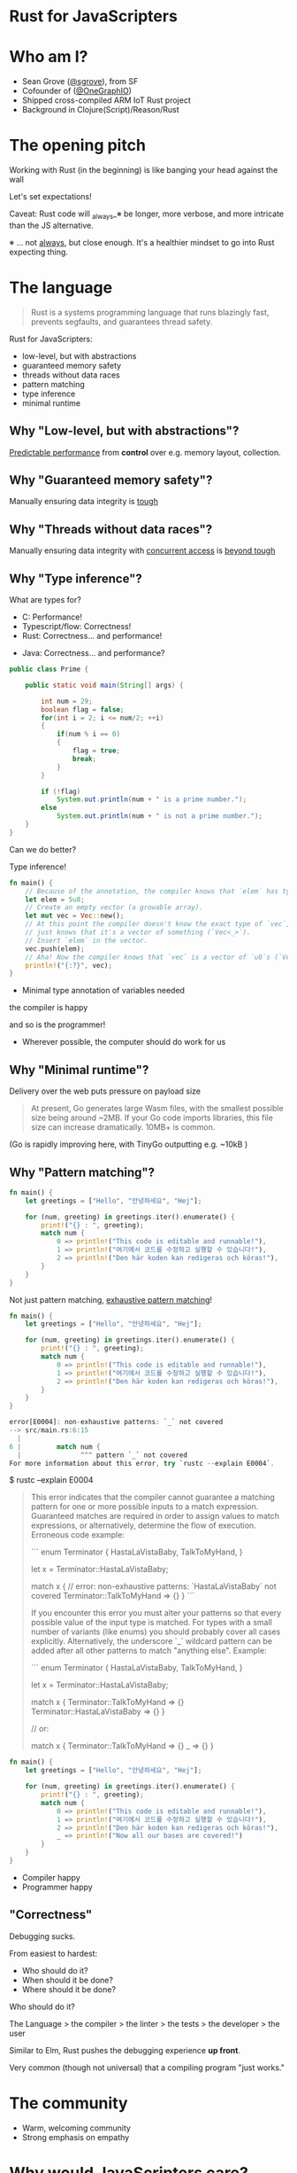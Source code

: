 #+REVEAL_ROOT: http://cdn.jsdelivr.net/reveal.js/3.0.0/
#+REVEAL_EXTRA_CSS: /Users/s/Desktop/reactiveconf/talk.css
#+REVEAL_THEME: league
#+REVEAL_TRANS: linear
#+REVEAL_PLUGINS: (highlight)
#+REVEAL_DEFAULT_FRAG_STYLE: appear
#+REVEAL_EXTRA_CSS: css/custom.css
#+OPTIONS: reveal_title_slide:nil num:nil reveal_history:true toc:nil
* Rust for JavaScripters
* Who am I?
- Sean Grove ([[https://twitter.com/sgrove][@sgrove]]), from SF
- Cofounder of ([[https://twitter.com/onegraphio][@OneGraphIO]])
- Shipped cross-compiled ARM IoT Rust project
- Background in Clojure(Script)/Reason/Rust
* The opening pitch
Working with Rust (in the beginning) is like banging your head against the wall
#+REVEAL: split
Let's set expectations!
#+ATTR_REVEAL: :frag appear
Caveat: Rust code will _always_※ be longer, more verbose, and more intricate than the JS alternative.





#+ATTR_REVEAL: :frag appear
※ ... not _always_, but close enough. It's a healthier mindset to go into Rust expecting thing.
* The language
#+BEGIN_QUOTE
Rust is a systems programming language that runs blazingly fast, prevents segfaults, and guarantees thread safety.
#+END_QUOTE
#+REVEAL: split
Rust for JavaScripters:

- low-level, but with abstractions
- guaranteed memory safety
- threads without data races
- pattern matching
- type inference
- minimal runtime
** Why "Low-level, but with abstractions"?

_Predictable performance_ from *control* over e.g. memory layout, collection.
** Why "Guaranteed memory safety"?

Manually ensuring data integrity is _tough_
** Why "Threads without data races"?

Manually ensuring data integrity with _concurrent access_ is _beyond tough_
** Why "Type inference"?

#+ATTR_REVEAL: :frag appear
What are types for?

#+ATTR_REVEAL: :frag appear
- C: Performance!
- Typescript/flow: Correctness!
- Rust: Correctness... and performance!

#+ATTR_REVEAL: :frag appear
- Java: Correctness... and performance?

#+REVEAL: split
#+BEGIN_SRC java
public class Prime {

    public static void main(String[] args) {

        int num = 29;
        boolean flag = false;
        for(int i = 2; i <= num/2; ++i)
        {
            if(num % i == 0)
            {
                flag = true;
                break;
            }
        }

        if (!flag)
            System.out.println(num + " is a prime number.");
        else
            System.out.println(num + " is not a prime number.");
    }
}
#+END_SRC
#+REVEAL: split
Can we do better?

#+ATTR_REVEAL: :frag appear
Type inference!
#+REVEAL: split

#+BEGIN_SRC rust
fn main() {
    // Because of the annotation, the compiler knows that `elem` has type u8.
    let elem = 5u8;
    // Create an empty vector (a growable array).
    let mut vec = Vec::new();
    // At this point the compiler doesn't know the exact type of `vec`, it
    // just knows that it's a vector of something (`Vec<_>`).
    // Insert `elem` in the vector.
    vec.push(elem);
    // Aha! Now the compiler knows that `vec` is a vector of `u8`s (`Vec u8`)
    println!("{:?}", vec);
}
#+END_SRC

#+ATTR_REVEAL: :frag appear
- Minimal type annotation of variables needed
#+ATTR_REVEAL: :frag appear
the compiler is happy
#+ATTR_REVEAL: :frag appear
and so is the programmer!
#+ATTR_REVEAL: :frag appear
- Wherever possible, the computer should do work for us
** Why "Minimal runtime"?

Delivery over the web puts pressure on payload size

#+ATTR_REVEAL: :frag appear
#+BEGIN_QUOTE
At present, Go generates large Wasm files, with the smallest possible size being around ~2MB. If your Go code imports libraries, this file size can increase dramatically. 10MB+ is common.
#+END_QUOTE

#+ATTR_REVEAL: :frag appear
(Go is rapidly improving here, with TinyGo outputting e.g. ~10kB )

** Why "Pattern matching"?

#+BEGIN_SRC rust
fn main() {
    let greetings = ["Hello", "안녕하세요", "Hej"];

    for (num, greeting) in greetings.iter().enumerate() {
        print!("{} : ", greeting);
        match num {
            0 => println!("This code is editable and runnable!"),
            1 => println!("여기에서 코드를 수정하고 실행할 수 있습니다!"),
            2 => println!("Den här koden kan redigeras och köras!"),
        }
    }
}
#+END_SRC
#+REVEAL: split
Not just pattern matching, _exhaustive pattern matching_!
#+BEGIN_SRC rust
fn main() {
    let greetings = ["Hello", "안녕하세요", "Hej"];

    for (num, greeting) in greetings.iter().enumerate() {
        print!("{} : ", greeting);
        match num {
            0 => println!("This code is editable and runnable!"),
            1 => println!("여기에서 코드를 수정하고 실행할 수 있습니다!"),
            2 => println!("Den här koden kan redigeras och köras!"),
        }
    }
}
#+END_SRC
#+BEGIN_SRC rust
error[E0004]: non-exhaustive patterns: `_` not covered
--> src/main.rs:6:15
  |
6 |         match num {
  |               ^^^ pattern `_` not covered
For more information about this error, try `rustc --explain E0004`.
#+END_SRC
#+REVEAL: split
$ rustc --explain E0004

#+BEGIN_QUOTE
This error indicates that the compiler cannot guarantee a matching pattern for
one or more possible inputs to a match expression. Guaranteed matches are
required in order to assign values to match expressions, or alternatively,
determine the flow of execution. Erroneous code example:

```
enum Terminator {
    HastaLaVistaBaby,
    TalkToMyHand,
}

let x = Terminator::HastaLaVistaBaby;

match x { // error: non-exhaustive patterns: `HastaLaVistaBaby` not covered
    Terminator::TalkToMyHand => {}
}
```

If you encounter this error you must alter your patterns so that every possible
value of the input type is matched. For types with a small number of variants
(like enums) you should probably cover all cases explicitly. Alternatively, the
underscore `_` wildcard pattern can be added after all other patterns to match
"anything else". Example:

```
enum Terminator {
    HastaLaVistaBaby,
    TalkToMyHand,
}

let x = Terminator::HastaLaVistaBaby;

match x {
    Terminator::TalkToMyHand => {}
    Terminator::HastaLaVistaBaby => {}
}

// or:

match x {
    Terminator::TalkToMyHand => {}
    _ => {}
}
#+END_QUOTE
#+REVEAL: split
#+BEGIN_SRC rust
fn main() {
    let greetings = ["Hello", "안녕하세요", "Hej"];

    for (num, greeting) in greetings.iter().enumerate() {
        print!("{} : ", greeting);
        match num {
            0 => println!("This code is editable and runnable!"),
            1 => println!("여기에서 코드를 수정하고 실행할 수 있습니다!"),
            2 => println!("Den här koden kan redigeras och köras!"),
            _ => println!("Now all our bases are covered!")
        }
    }
}
#+END_SRC

#+ATTR_REVEAL: :frag appear
- Compiler happy
- Programmer happy

** "Correctness"
Debugging sucks.

From easiest to hardest:
#+ATTR_REVEAL: :frag appear
- Who should do it?
- When should it be done?
- Where should it be done?

#+REVEAL: split
Who should do it?

The Language > the compiler > the linter > the tests > the developer > the user

#+REVEAL: split
Similar to Elm, Rust pushes the debugging experience *up front*.

Very common (though not universal) that a compiling program "just works."

* The community
- Warm, welcoming community
- Strong emphasis on empathy
* Why would JavaScripters care?
#+ATTR_REVEAL: :frag appear
Combining JavaScript and Rust
#+ATTR_REVEAL: :frag appear
Caveat: Using wasm (and therefore Rust) from JS is uncomfortable and unidiomatic by default.
* Interop: A naive approach
- JavaScript initializes
- Fetch and load Rust wasm
- wasm exposes functions for JavaScript to call
- JavaScript calls wasm function which return e.g. a string
** The problem
Sending data JavaScript↔WebAssembly by default involves allocations - something we initially wanted to avoid!

#+BEGIN_SRC
+-------------------+           |         +---------------------+
|JavaScript         |           |         | RUST                |
+-------------------+           |         +---------------------+
|                   | 1. "hi!"  |2. "hi!" |                     |
|wasm.greet("hi!")  |-----------+---------> greet(msg..) {      |
|                   |           |         |        ....         |
|                   | 2. "hey!" |1. "hey!"|   "hey!"            |
|                   |<----------+---------| }                   |
+-------------------+           |         +---------------------+
#+END_SRC

#+REVEAL: split
Goals:

- Minimizing copying into and out of the WebAssembly linear memory. Unnecessary copies impose unnecessary overhead.
- Minimizing serializing and deserializing. Similar to copies, serializing and deserializing also imposes overhead, and often imposes copying as well.
* Interop: A different way of thinking.
How?
- Pass opaque handles to a data structure — instead of serializing it on one side, copy it into some known location in the WebAssembly linear memory.
- As a general rule of thumb, large, long-lived data structures are implemented as Rust types
 - They live in the Rust linear memory, and are exposed to JS as opaque handles.
 - JS calls exported Rust functions with the opaque handles
 - Rust transforms the data, perform heavy computations, queries the data
 - Rust ultimately returns a small, copy-able result.
** A house divided
#+BEGIN_SRC
+-------------------+           |         +---------------------+
|JavaScript         |           |         | RUST                |
+-------------------+           |         +---------------------+
|                   |           |         |                     |
|                   |           |         |                     |
|                   |           |         |                     |
|                   |           |         |                     |
|                   |           |         |                     |
+-------------------+           |         +---------------------+
#+END_SRC
#+REVEAL: split
#+BEGIN_SRC
+-------------------+           |         +---------------------+
|JavaScript         |           |         | RUST                |
+-------------------+           |         +---------------------+
| DOM               |           |         |                     |
| Garbage Collection|           |         |                     |
| Familiar objects  |           |         |                     |
| Arrays            |           |         |                     |
| String            |           |         |                     |
+-------------------+           |         +---------------------+
#+END_SRC
#+REVEAL: split
#+BEGIN_SRC
+-------------------+           |         +---------------------+
|JavaScript         |           |         | RUST                |
+-------------------+           |         +---------------------+
| DOM               |           |         | Performance         |
| Garbage Collection|           |         | Manual memory       |
| Familiar objects  |           |         | Custom "objects"    |
| Arrays            |           |         | Custom "arrays"+Vec |
| String            |           |         | String and str      |
+-------------------+           |         +---------------------+
#+END_SRC
*** Bridging the gap
#+BEGIN_QUOTE
> WebAssembly has a very simple memory model. A wasm module has access to a single "linear memory", which is essentially a flat array of a bytes.
#+END_QUOTE
#+REVEAL: split
#+BEGIN_SRC
+-------------------+                     +---------------------+
|JavaScript         |                     | RUST                |
+-------------------+                     +---------------------+
| DOM               |                     | Performance         |
| Garbage Collection|                     | Manual memory       |
| Familiar objects  |                     | Custom "objects"    |
| Arrays            |                     | Custom "arrays"+Vec |
| String            |                     | String and str      |
+-------+-----------+                     +----------+----------+
        |              +---------------+             |
        |              | Shared memory |             |
        |              +---------------+             |
        |              |               |             |
        |              |Plain ol' bytes|             |
        +--------------+               +-------------+
                       |               |
                       +---------------+
#+END_SRC
#+REVEAL: split
- By only returning the small result of the computation, we avoid copying and/or serializing everything back and forth between the JavaScript garbage-collected heap and the WebAssembly linear memory.
Lingua franca: [Uint8/etc.]Array
** Rust toolchain + DX to the rescue

#+BEGIN_SRC rust
#[wasm_bindgen]
#[repr(u8)]
#[derive(Clone, Copy, Debug, PartialEq, Eq)]
pub enum Cell {
    Dead = 0,
    Alive = 1,
}

pub fn tick(&mut self) {
    let mut next = self.cells.clone();

    for row in 0..self.height {
        for col in 0..self.width {
            let idx = self.get_index(row, col);
            let cell = self.cells[idx];
            let live_neighbors = self.live_neighbor_count(row, col);

            let next_cell = match (cell, live_neighbors) {
                // Rule 1: Any cell with fewer than two live neighbors dies
                (Cell::Alive, x) if x < 2 => Cell::Dead,
                (Cell::Alive, 2) | (Cell::Alive, 3) => Cell::Alive,
                (Cell::Alive, x) if x > 3 => Cell::Dead,
                (Cell::Dead, 3) => Cell::Alive,
                (otherwise, _) => otherwise,
            };

            next[idx] = next_cell;
        }
    }
    self.cells = next;
}

pub fn new() -> Universe {
    let width = 64;
    let height = 64;

    let cells = (0..width * height)
        .map(|i| {
            if i % 2 == 0 || i % 7 == 0 {
                Cell::Alive
            } else {
                Cell::Dead
            }
        }).collect();

    Universe {
        width,
        height,
        cells,
    }
}

pub fn render(&self) -> String {
    self.to_string()
}
#+END_SRC
#+REVEAL: split
#+BEGIN_SRC typescript
/* tslint:disable */
export enum Cell {Dead,Alive,}
export class Universe {
free(): void;

 tick(): void;

static  new(): Universe;

 render(): string;

}
#+END_SRC

* Basic  Examples
** HTML Components
Yew ("you") is a modern Rust framework inspired by Elm and ReactJS for creating frontend apps with WebAssembly.

#+BEGIN_QUOTE
The framework supports multi-threading & concurrency out of the box. It uses Web Workers API to spawn actors (agents) in separate threads and uses a local scheduler attached to a thread for concurrent tasks.
#+END_QUOTE

#+REVEAL: split

#+BEGIN_SRC rust
html! {
    <section class="todoapp",>
        <header class="header",>
            <h1>{ "todos" }</h1>
            { view_input(&model) }
        </header>
        <section class="main",>
            <input class="toggle-all",
                   type="checkbox",
                   checked=model.is_all_completed(),
                   onclick=|_| Msg::ToggleAll, />
            { view_entries(&model) }
        </section>
    </section>
}
#+END_SRC
** WebWorkers

#+BEGIN_SRC rust
#[derive(Serialize, Deserialize, Debug)]
pub enum Request {
    Question(String),
}

#[derive(Serialize, Deserialize, Debug)]
pub enum Response {
    Answer(String),
}

impl Agent for Worker {
    // Create an instance with a link to agent's environment.
    fn create(link: AgentLink<Self>) -> Self {
        Worker { link }
    }

    // Handle incoming messages from components of other agents.
    fn handle(&mut self, msg: Self::Input, who: HandlerId) {
        match msg {
            Request::Question(_body) => {
                self.link.response(who, Response::Answer("That's cool!".into()));
            },
        }
    }
}
#+END_SRC

** Canvas drawing
#+BEGIN_SRC javascript
// Import the WebAssembly memory at the top of the file.
// The 'hello_world_bg' module is generated by wasm-bindgen,
// hence the '_bg'.
import { memory } from "./hello_world_bg";

const getIndex = (row, column) => {
  return row * width + column;
};

const drawCells = () => {
  const cellsPtr = universe.cells();
  const cells = new Uint8Array(memory.buffer, cellsPtr, width * height);

  ctx.beginPath();

  for (let row = 0; row < height; row++) {
    for (let col = 0; col < width; col++) {
      const idx = getIndex(row, col);

      ctx.fillStyle = cells[idx] === DEAD
        ? DEAD_COLOR
        : ALIVE_COLOR;

      ctx.fillRect(
        col * (CELL_SIZE + 1) + 1,
        row * (CELL_SIZE + 1) + 1,
        CELL_SIZE,
        CELL_SIZE
      );
    }
  }

  ctx.stroke();
};
#+END_SRC

https://github.com/likr/rust-webgl2-example/blob/master/src/main.rs
** Aside about syntax
#+BEGIN_SRC rust
error: cannot borrow immutable argument `b` as mutable (it's an immutable reference)`.
 --> <anon>:2:18
  |
1 | fn foo(b: &mut u64) {
  |        - use `mut b` here to make mutable (Or see another option below):
2 |     let x = &mut b;
  |                  ^ cannot borrow mutably, but can move it out by removing '&mut'.
#+END_SRC
* Big Demo
- https://andrewimm.github.io/wasm-gb/
- https://twitter.com/setimmediate/status/979379609954222080
* Other crazy ideas
- AssemblyScript (No-GC subset of TypeScript) ->
- WASM ->
- Rust

   [[./img/wasm_to_rust_gb.png]]

* Unprecedented opportunity in our industry
Our industry moves forward via secretion

#+ATTR_REVEAL: :frag appear
Our implementations, if successful, never die.

#+ATTR_REVEAL: :frag appear
We have "terminals" that support DEC VT escape sequences, with various extensions added over the decades.
#+REVEAL: split
First time we have a chance for a clean-slate, safe implementation to gather sufficient momentum

* Dangerous Prediction
In the next five-ten years, most JavaScript we *run* will be written in Rust

I don't think most people will write Rust on the frontend, but ultimately most people will use it (even if they don't realize it)
** Who will write Rust?
- Fine-grained performance control
- Safety, security, correctness guarantees

#+ATTR_REVEAL: :frag appear
... Library authors!
* The closing pitch
Working with Rust (in the beginning) is like banging your head against the wall

#+ATTR_REVEAL: :frag appear
... but at a _very_ slight angle


#+ATTR_REVEAL: :frag appear
... and you'll like it!


#+ATTR_REVEAL: :frag appear
- Rust WebAssembly Book: https://rustwasm.github.io/book/
- [[https://medium.com/@andrewimm/writing-a-game-boy-emulator-in-wasm-part-1-1ba023eb2c7c][Writing a Game Boy Emulator in WASM, Part 1]]
- [[https://medium.com/@saschagrunert/a-web-application-completely-in-rust-6f6bdb6c4471][A web application completely in Rust]] (Yew application)
